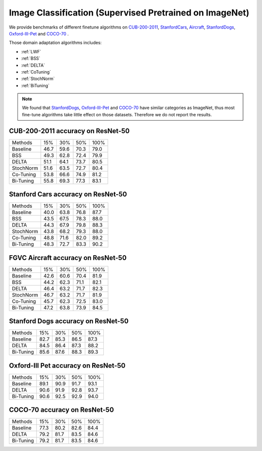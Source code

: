 Image Classification (Supervised Pretrained on ImageNet)
========================================================

We provide benchmarks of different finetune algorithms on `CUB-200-2011`_, `StanfordCars`_,
`Aircraft`_, `StanfordDogs`_, `Oxford-III-Pet`_ and `COCO-70`_ .

Those domain adaptation algorithms includes:

-  :ref:`LWF`
-  :ref:`BSS`
-  :ref:`DELTA`
-  :ref:`CoTuning`
-  :ref:`StochNorm`
-  :ref:`BiTuning`


.. note::

    We found that `StanfordDogs`_, `Oxford-III-Pet`_ and `COCO-70`_ have similar categories as ImageNet,
    thus most fine-tune algorithms take little effect on those datasets.
    Therefore we do not report the results.

.. _CUB-200-2011:

------------------------------------
CUB-200-2011 accuracy on ResNet-50
------------------------------------

===========     ======  ======  ======  ======
Methods         15%     30%     50%     100%
Baseline        46.7	59.6	70.3	79.0
BSS             49.3	62.8	72.4	79.9
DELTA           51.1	64.1	73.7	80.5
StochNorm       51.6	63.5	72.7	80.4
Co-Tuning       53.8	66.6	74.9	81.2
Bi-Tuning       55.8	69.3	77.3	83.1
===========     ======  ======  ======  ======

.. _StanfordCars:

------------------------------------
Stanford Cars accuracy on ResNet-50
------------------------------------

===========     ======  ======  ======  ======
Methods         15%     30%     50%     100%
Baseline        40.0	63.8	76.8	87.7
BSS             43.5	67.5	78.3	88.0
DELTA           44.3	67.9	79.8	88.3
StochNorm       43.8	68.2	79.3	88.0
Co-Tuning       48.8	71.6	82.0	89.2
Bi-Tuning       48.3	72.7	83.3	90.2
===========     ======  ======  ======  ======

.. _Aircraft:

------------------------------------
FGVC Aircraft accuracy on ResNet-50
------------------------------------

===========     ======  ======  ======  ======
Methods         15%     30%     50%     100%
Baseline        42.6	60.6	70.4	81.9
BSS             44.2	62.3	71.1	82.1
DELTA           46.4	63.2	71.7	82.3
StochNorm       46.7	63.2	71.7	81.9
Co-Tuning       45.7	62.3	72.5	83.0
Bi-Tuning       47.2	63.8	73.9	84.5
===========     ======  ======  ======  ======

.. _StanfordDogs:

------------------------------------
Stanford Dogs accuracy on ResNet-50
------------------------------------

===========     ======  ======  ======  ======
Methods         15%     30%     50%     100%
Baseline        82.7	85.3	86.5	87.3
DELTA           84.5	86.4	87.3	88.2
Bi-Tuning       85.6	87.6	88.3	89.3
===========     ======  ======  ======  ======

.. _Oxford-III-Pet:

------------------------------------
Oxford-III Pet accuracy on ResNet-50
------------------------------------

===========     ======  ======  ======  ======
Methods         15%     30%     50%     100%
Baseline        89.1	90.9	91.7	93.1
DELTA           90.6	91.9	92.8	93.7
Bi-Tuning       90.6	92.5	92.9	94.0
===========     ======  ======  ======  ======

.. _COCO-70:

------------------------------------
COCO-70 accuracy on ResNet-50
------------------------------------

===========     ======  ======  ======  ======
Methods         15%     30%     50%     100%
Baseline        77.3	80.2	82.6	84.4
DELTA           79.2	81.7	83.5	84.6
Bi-Tuning       79.2	81.7	83.5	84.6
===========     ======  ======  ======  ======